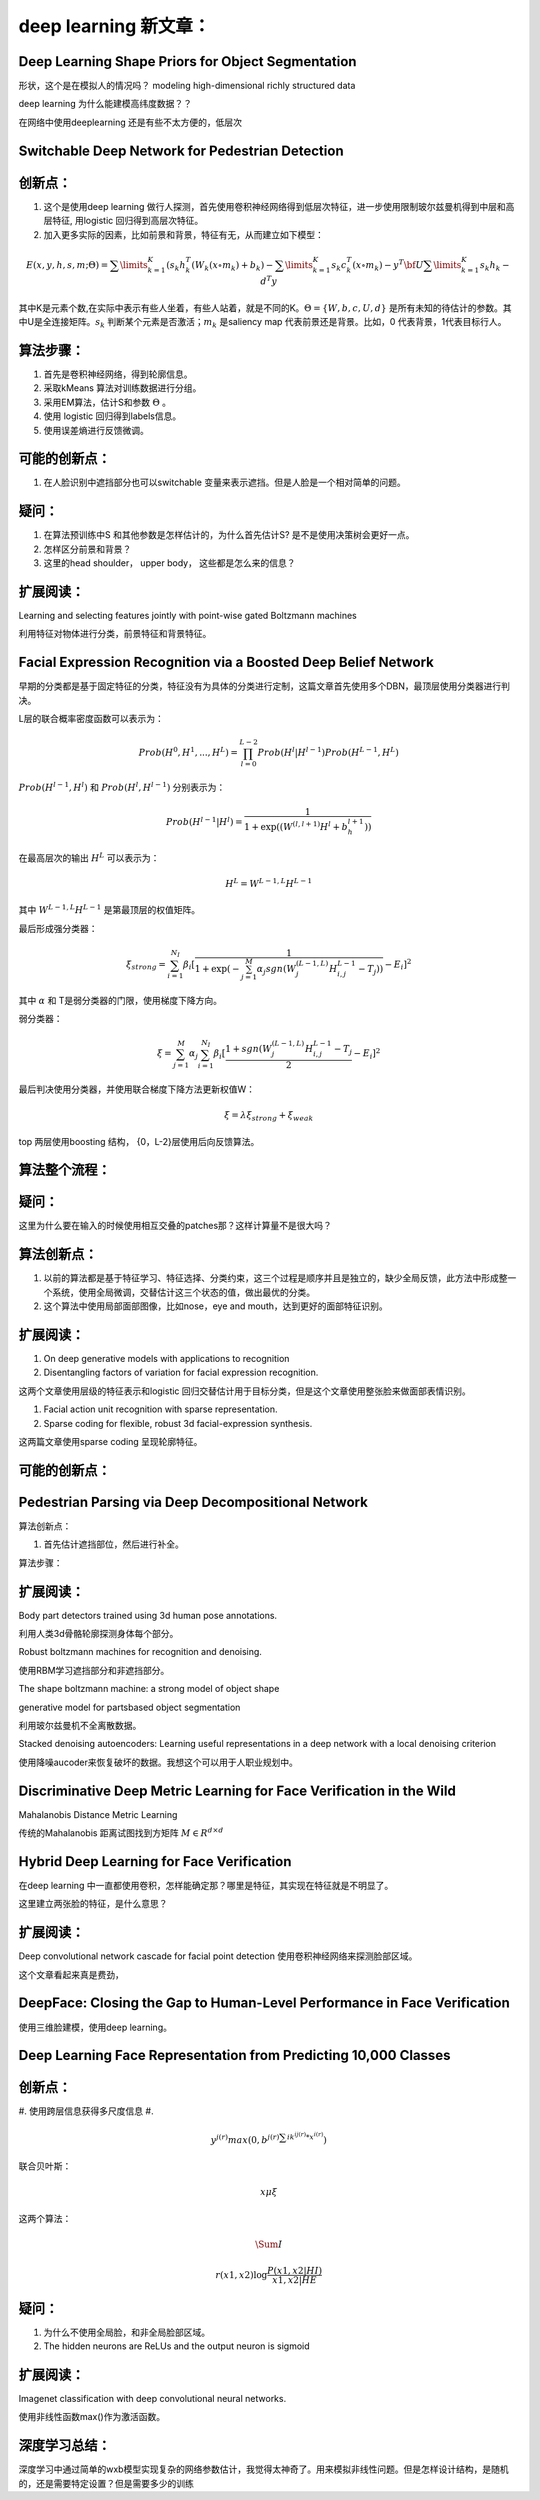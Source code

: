 deep learning 新文章：
*********************

Deep Learning Shape Priors for Object Segmentation
==================================================

形状，这个是在模拟人的情况吗？
modeling high-dimensional richly
structured data

deep learning 为什么能建模高纬度数据？？


在网络中使用deeplearning 还是有些不太方便的，低层次

Switchable Deep Network for Pedestrian Detection
================================================

创新点：
=======
#. 这个是使用deep learning 做行人探测，首先使用卷积神经网络得到低层次特征，进一步使用限制玻尔兹曼机得到中层和高层特征, 用logistic 回归得到高层次特征。
#. 加入更多实际的因素，比如前景和背景，特征有无，从而建立如下模型：

.. math::
   E(x,y,h,s,m;\Theta ) = \sum\limits_{k = 1}^K {\left( {{s_k}h_k^T({W_k}(x \circ {m_k}) + {b_k}} \right)}  - \sum\limits_{k = 1}^K {{s_k}c_k^T(x \circ {m_k})}  - {y^T}{\bf{U}}\sum\limits_{k = 1}^K {{s_k}{h_k} - {d^T}y} 


其中K是元素个数,在实际中表示有些人坐着，有些人站着，就是不同的K。:math:`\Theta= \{W,b,c,U,d\}` 是所有未知的待估计的参数。其中U是全连接矩阵。:math:`s_k` 判断某个元素是否激活；:math:`m_k` 是saliency map 代表前景还是背景。比如，0 代表背景，1代表目标行人。


算法步骤：
=========

#. 首先是卷积神经网络，得到轮廓信息。
#. 采取kMeans 算法对训练数据进行分组。 
#. 采用EM算法，估计S和参数 :math:`\Theta` 。
#. 使用 logistic 回归得到labels信息。
#. 使用误差熵进行反馈微调。

可能的创新点：
=============

#. 在人脸识别中遮挡部分也可以switchable 变量来表示遮挡。但是人脸是一个相对简单的问题。

疑问：
=====

#. 在算法预训练中S 和其他参数是怎样估计的，为什么首先估计S? 是不是使用决策树会更好一点。

#. 怎样区分前景和背景？

#. 这里的head  shoulder， upper body， 这些都是怎么来的信息？

扩展阅读：
=========

Learning and selecting features jointly with point-wise gated Boltzmann machines

利用特征对物体进行分类，前景特征和背景特征。


Facial Expression Recognition via a Boosted Deep Belief Network
===============================================================

早期的分类都是基于固定特征的分类，特征没有为具体的分类进行定制，这篇文章首先使用多个DBN，最顶层使用分类器进行判决。

L层的联合概率密度函数可以表示为：

.. math::

   Prob(H^0,H^1,...,H^L)=\prod_{l=0}^{L-2}Prob(H^l|H^{l-1})Prob(H^{L-1},H^L)

:math:`Prob(H^{l-1},H^l)` 和 :math:`Prob(H^{l},H^{l-1})` 分别表示为：

.. math::

   Prob(H^{l-1}|H^l)=\frac{1}{1+\exp((W^{(l,l+1)}H^l+b_h^{l+1}))}

在最高层次的输出 :math:`H^L` 可以表示为：

.. math::

   H^L=  W^{L-1,L}H^{L-1}

其中 :math:`W^{L-1,L}H^{L-1}` 是第最顶层的权值矩阵。

最后形成强分类器：

.. math::

   \xi_{strong}=\sum_{i=1}^{N_I}\beta_i[\frac{1}{1+\exp(-\sum_{j=1}^M\alpha_j sgn (W_j^{(L-1,L)}H_{i,j}^{L-1}-T_j) )}-E_i]^2

其中 :math:`\alpha` 和 T是弱分类器的门限，使用梯度下降方向。

弱分类器：

.. math::

   \xi_{}= \sum_{j=1}^M\alpha_j \sum_{i=1}^{N_I}\beta_i[\frac{1+ sgn (W_j^{(L-1,L)}H_{i,j}^{L-1}-T_j}{2}-E_i]^2

最后判决使用分类器，并使用联合梯度下降方法更新权值W：

.. math::

   \xi=\lambda\xi_{strong}+\xi_{weak}


top 两层使用boosting 结构， {0，L-2}层使用后向反馈算法。


算法整个流程：
=============

.. graphviz::

   digraph G {
      a [label="图像"];
      b [label="特征"  ];
      c [label="分类器（强分类器和弱分类器）"];
      a->b   [label="1.图像分块"];
      b->c    [label="2.学习层级的特征"];
      c->b [label="3.根据反馈调整前向特征"];
   }

疑问：
======

这里为什么要在输入的时候使用相互交叠的patches那？这样计算量不是很大吗？

算法创新点：
===========

#. 以前的算法都是基于特征学习、特征选择、分类约束，这三个过程是顺序并且是独立的，缺少全局反馈，此方法中形成整一个系统，使用全局微调，交替估计这三个状态的值，做出最优的分类。

#. 这个算法中使用局部面部图像，比如nose，eye and mouth，达到更好的面部特征识别。

扩展阅读：
==========

#. On deep generative models with applications to recognition  
#. Disentangling factors of variation for facial expression recognition.

这两个文章使用层级的特征表示和logistic 回归交替估计用于目标分类，但是这个文章使用整张脸来做面部表情识别。

#. Facial action unit recognition with sparse representation. 
#. Sparse coding for flexible, robust 3d facial-expression synthesis.

这两篇文章使用sparse coding 呈现轮廓特征。

可能的创新点：
==============

Pedestrian Parsing via Deep Decompositional Network
===================================================

算法创新点：

#. 首先估计遮挡部位，然后进行补全。 

算法步骤：

.. graphviz::

   digraph G {
      a [label="图像"];
      b [label="特征"  ];
      c [label="判断是否遮挡？"];
      d [label="使用降噪autocoder补全component"];
      e[label="判断是否是背景？"];
      a->b->c->d->e
   }


扩展阅读：
=========

Body part detectors trained using 3d human pose annotations.

利用人类3d骨骼轮廓探测身体每个部分。

Robust boltzmann machines for recognition and denoising.

使用RBM学习遮挡部分和非遮挡部分。

The shape boltzmann machine: a strong model of object shape

generative model for partsbased object segmentation

利用玻尔兹曼机不全离散数据。

Stacked denoising autoencoders: Learning useful representations in a deep network with a local denoising criterion

使用降噪aucoder来恢复破坏的数据。我想这个可以用于人职业规划中。



Discriminative Deep Metric Learning for Face Verification in the Wild
=====================================================================

Mahalanobis Distance Metric Learning

传统的Mahalanobis 距离试图找到方矩阵 :math:`M\in R^{d\times d}`


Hybrid Deep Learning for Face Verification
==========================================

在deep learning 中一直都使用卷积，怎样能确定那？哪里是特征，其实现在特征就是不明显了。

这里建立两张脸的特征，是什么意思？


扩展阅读：
==========

Deep convolutional network cascade for facial point detection  使用卷积神经网络来探测脸部区域。


这个文章看起来真是费劲，
 

DeepFace: Closing the Gap to Human-Level Performance in Face Verification
=========================================================================

使用三维脸建模，使用deep learning。

Deep Learning Face Representation from Predicting 10,000 Classes
================================================================

创新点：
=======

#. 使用跨层信息获得多尺度信息
#. 

.. math::
   
   y^{j(r)} max(0,b^{j(r)\sum i k^{ij(r)}*x^{i(r)}})

联合贝叶斯：

.. math::
   x \mu\xi

这两个算法：

.. math::

   \Sum I

.. math::

   r(x1,x2) \log\frac{P(x1,x2|HI)}{x1,x2|HE}

疑问：
=====

#. 为什么不使用全局脸，和非全局脸部区域。
#. The hidden neurons are ReLUs and the output neuron is sigmoid


扩展阅读：
=========

Imagenet classification with deep convolutional neural networks.

使用非线性函数max()作为激活函数。

深度学习总结：
=============

深度学习中通过简单的wxb模型实现复杂的网络参数估计，我觉得太神奇了。用来模拟非线性问题。但是怎样设计结构，是随机的，还是需要特定设置？但是需要多少的训练



.. graphviz::
   digraph G {
  { 
    node [margin=0 fontcolor=blue fontsize=32 width=0.5 shape=circle style=filled]
    b [fillcolor=yellow fixedsize=true]
    d [fixedsize=shape]
  }
  a -> { g h i j k}
  b -> {h i j k l m n o p q}
  c -> {h i j k l m n o p q}
  d -> {h i j k l m n o p q}
  e -> {h i j k l m n o p q}
  f -> {h i j k l m n o p q}
  g -> {h i j k l m n o p q}
  {h i j k l m n o}->r
  {i j k l m n o p}->s
  {j k l m n o p q}->t
  
  }


